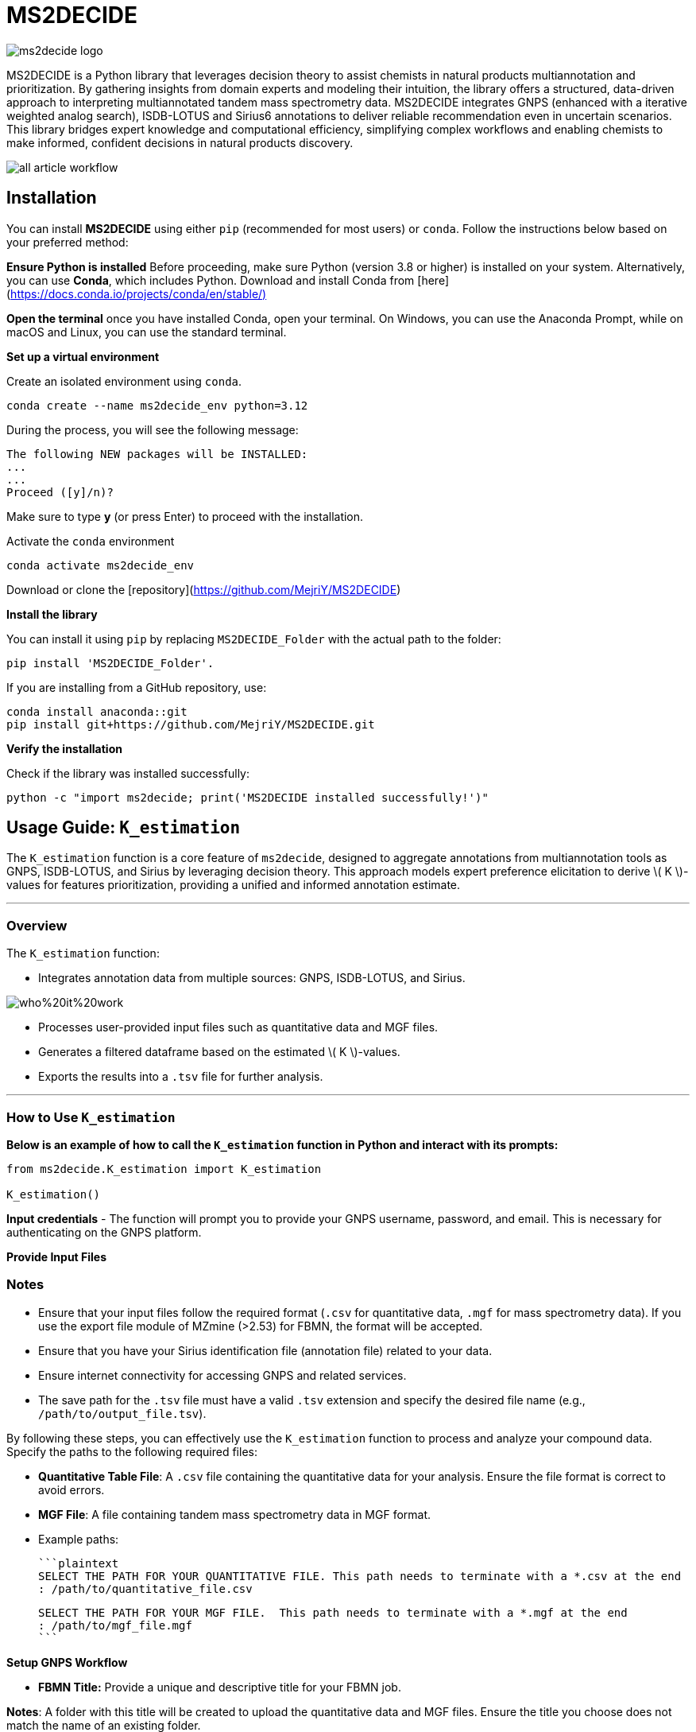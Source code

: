 = MS2DECIDE

image::https://github.com/MejriY/MS2DECIDE_pic/raw/main/image/ms2decide_logo.png[]

MS2DECIDE is a Python library that leverages decision theory to assist chemists in natural products multiannotation and prioritization. By gathering insights from domain experts and modeling their intuition, the library offers a structured, data-driven approach to interpreting multiannotated tandem mass spectrometry data. MS2DECIDE integrates GNPS (enhanced with a iterative weighted analog search), ISDB-LOTUS and Sirius6 annotations to deliver reliable recommendation even in uncertain scenarios. This library bridges expert knowledge and computational efficiency, simplifying complex workflows and enabling chemists to make informed, confident decisions in natural products discovery.

image::https://github.com/MejriY/Decide_test/raw/master/image/all_article_workflow.png[]

       
     

== Installation
You can install **MS2DECIDE** using either `pip` (recommended for most users) or `conda`. Follow the instructions below based on your preferred method:

**Ensure Python is installed**  
   Before proceeding, make sure Python (version 3.8 or higher) is installed on your system. Alternatively, you can use **Conda**, which includes Python. Download and install Conda from [here](https://docs.conda.io/projects/conda/en/stable/)[]

**Open the terminal**
once you have installed Conda, open your terminal. On Windows, you can use the Anaconda Prompt, while on macOS and Linux, you can use the standard terminal.

**Set up a virtual environment**  
   
Create an isolated environment using `conda`.

[source,console]
----
conda create --name ms2decide_env python=3.12
----

During the process, you will see the following message:
[source,console]
----
The following NEW packages will be INSTALLED:
...
...
Proceed ([y]/n)?
----

Make sure to type **y** (or press Enter) to proceed with the installation.

Activate the `conda` environment
[source,console]
----
conda activate ms2decide_env
----

Download or clone the [repository](https://github.com/MejriY/MS2DECIDE)

**Install the library**  
  
You can install it using `pip` by replacing `MS2DECIDE_Folder` with the actual path to the folder:

[source,console]
----
pip install 'MS2DECIDE_Folder'.
----
   
If you are installing from a GitHub repository, use:

[source,console]
----
conda install anaconda::git
pip install git+https://github.com/MejriY/MS2DECIDE.git
----

**Verify the installation**  
   
Check if the library was installed successfully:

[source,console]
----
python -c "import ms2decide; print('MS2DECIDE installed successfully!')"
----


## Usage Guide: `K_estimation`

The `K_estimation` function is a core feature of `ms2decide`, designed to aggregate annotations from multiannotation tools as GNPS, ISDB-LOTUS, and Sirius by leveraging decision theory. This approach models expert preference elicitation to derive \( K \)-values for features prioritization, providing a unified and informed annotation estimate.

---

### **Overview**
The `K_estimation` function:

- Integrates annotation data from multiple sources: GNPS, ISDB-LOTUS, and Sirius.

image::https://github.com/MejriY/Decide_test/raw/master/image/who%20it%20work.png[]

- Processes user-provided input files such as quantitative data and MGF files.

- Generates a filtered dataframe based on the estimated \( K \)-values.

- Exports the results into a `.tsv` file for further analysis.

---

### **How to Use `K_estimation`**

**Below is an example of how to call the `K_estimation` function in Python and interact with its prompts:**

```python
from ms2decide.K_estimation import K_estimation

K_estimation()
```
**Input credentials**
   - The function will prompt you to provide your GNPS username, password, and email. This is necessary for authenticating on the GNPS platform.

**Provide Input Files**

### **Notes**
- Ensure that your input files follow the required format (`.csv` for quantitative data, `.mgf` for mass spectrometry data). If you use the export file module of MZmine (>2.53) for FBMN, the format will be accepted.
- Ensure that you have your Sirius identification file (annotation file) related to your data.
- Ensure internet connectivity for accessing GNPS and related services.
- The save path for the `.tsv` file must have a valid `.tsv` extension and specify the desired file name (e.g., `/path/to/output_file.tsv`).

By following these steps, you can effectively use the `K_estimation` function to process and analyze your compound data.
Specify the paths to the following required files:
    
- **Quantitative Table File**: A `.csv` file containing the quantitative data for your analysis. Ensure the file format is correct to avoid errors.
   
- **MGF File**: A file containing tandem mass spectrometry data in MGF format.
    
  
- Example paths:

     ```plaintext
     SELECT THE PATH FOR YOUR QUANTITATIVE FILE. This path needs to terminate with a *.csv at the end 
     : /path/to/quantitative_file.csv

     SELECT THE PATH FOR YOUR MGF FILE.  This path needs to terminate with a *.mgf at the end 
     : /path/to/mgf_file.mgf
     ```

**Setup GNPS Workflow**

   - **FBMN Title:** Provide a unique and descriptive title for your FBMN job. 

**Notes**: A folder with this title will be created to upload the quantitative data and MGF files. Ensure the title you choose does not match the name of an existing folder.
  
- Choose the type of GNPS library search:
           - `strict`: Uses a typical mass difference tolerance of 0.02 Da and threshold value of 0.001. For more precise information, we recommend visiting the [GNPS Documentation on Library Search](https://ccms-ucsd.github.io/GNPSDocumentation/librarysearch/). 

**Notes**: Since, this workflow uses a library score threshold of `0.001` some failures can occur with the FBMN GNPS workflow. We recommend to increase the threshold value (for e.g., 0.1) in the MS2DECIDE source code (line 123 in the file ClosestGNPS.py) or to report the failure to the GNPS staff.
     
       - `iterative`: for iterative weighted analog search (can take up to three hours).

**Notes**: with iterative 27 FBMN jobs will be launched from your GNPS account. In the case of `strict`, only one job will be launched.


image::https://github.com/MejriY/MS2DECIDE_pic/raw/main/image/gnps_iterative.png[]


**ISDB-LOTUS Annotation**

The ISDB-LOTUS annotation is performed using the function `isdb_res = get_cfm_annotation(mgf, ISDBtol)`. During the process, the user will be prompted to choose:
    
- **Ionization Mode**: Specify the ionization mode for annotation (`POS` for positive, `NEG` for negative).
    
- **Mass Tolerance**: Provide a mass tolerance value less than `0.5` (default: `0.02`). **Note**: This value is comprised between 0 and 0.5.
   
**Notes**: This function calculates annotations by matching mass spectrometry data against ISDB-LOTUS spectral data accessible [here](https://zenodo.org/records/8287341) using spectral_lib_matcher, based on the MatchMS library

**Sirius Annotation**

- Provide the path to the Sirius 6 annotation file (`structure_identifications.tsv`)

   ```plaintext
     SELECT THE PATH FOR YOUR SIRIUS6 ANNOTATION FILE. 
     #This path needs to terminate with structure_identifications.tsv at the end.
     ```

Select the confidence score type: 

     - `exact`

     - `approximate`

**Notes**: For more information on this choice, see the [SIRIUS documentation](https://v6.docs.sirius-ms.io/methods-background/#confidence-score-modes)


**Compile Annotations and export Results**

- Annotations from GNPS, Sirius, and ISDB-LOTUS are compiled into a unified dataframe.

- The dataframe is filtered and sorted by \( K \)-values.

- Specify the path to save the output `.tsv` file:

     ```plaintext
     SELECT THE SAVE PATH FOR THE .TSV FILE OF MS2DECIDE OUTPUT. 
     #This path needs to terminate with a file_name.tsv where `file_name` is the desired name specified by the user.
     ```

**Optional: Retrieve Empty Annotations in the case of iterative weighted GNPS analog search**

- If requested (`yes`), the function generates a report of empty annotations and saves it as `empty.tsv`. This could help to complete missing InChIs or SMILES of existing MS/MS spectra on the GNPS.

---

### **Return Value**
The function returns a (`tsv file`)containing the **processed** and **ranked** results.

By following these steps, you can effectively use the `K_estimation` function to process and aggregate your multiannotated MS/MS spectra. In combination with FBMN data you can upload the K.tsv on your graph program and map with a continuous color code the ranks proposed by the knownness score K. 

== How do we face tools inability to annotate

=== GNPS
In scenarios where there is no match with GNPS or no match with Sirius, the tanimoto between GNPS and Sirius cannot be calculated. Hence, a default value of 0.7 was assigned to $T_{gs}$ and $T_{gi}$ in these instances.

=== Sirius
Sirius annotations were performed in batch mode by using Sirius 6. we utilized the Confidence Approximate score. Unfortunately, in some cases, Sirius was not able to propose an annotation. To remedy, we associated a value of 0.5 to Sirius matching score.

=== ISDB-LOTUS
For ISDB-LOTUS, since a strict library search was applied (0.02 Da), we considered a zero answer as an important information regarding our definition of novelty. Hence, no mean value was associated.

## Main Citations

According to which steps you used, please give credit to the authors of
the tools/resources used.


### LOTUS

General: <https://doi.org/10.7554/eLife.70780>

⚠️ Do not forget to cite which version you used:
<https://doi.org/10.5281/zenodo.5794106>

### ISDB

General: <https://doi.org/10.1021/acs.analchem.5b04804>

⚠️ Do not forget to cite which version you used:
<https://doi.org/10.5281/zenodo.5607185>

### GNPS

- General: <https://doi.org/10.1038/nbt.3597>
- FBMN: <https://doi.org/10.1038/s41592-020-0933-6>

### SIRIUS

General: <https://doi.org/10.1038/s41592-019-0344-8>

- *CSI:FingerId*: <https://doi.org/10.1073/pnas.1509788112>
- *COSMIC*: <https://doi.org/10.1038/s41587-021-01045-9>

### Others

- *CFM-ID 4.0*: <https://doi.org/10.1021/acs.analchem.1c01465>
- *MatchMS*: <https://doi.org/10.21105/joss.02411>
- *MZmine4*: <https://doi.org/10.1038/s41587-023-01690-2>

## License

`ms2decide` is distributed under the terms of the [MIT](https://spdx.org/licenses/MIT.html) license.




